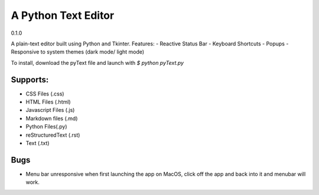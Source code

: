 =====================
A Python Text Editor 
=====================

0.1.0

A plain-text editor built using Python and Tkinter. Features:
- Reactive Status Bar
- Keyboard Shortcuts
- Popups
- Responsive to system themes (dark mode/ light mode)

To install, download the pyText file and launch with `$ python pyText.py`

Supports:
=========
- CSS Files (.css)
- HTML Files (.html)
- Javascript Files (.js)
- Markdown files (.md)
- Python Files(.py)
- reStructuredText (.rst)
- Text (.txt)

Bugs
====
- Menu bar unresponsive when first launching the app on MacOS, click off the app and back into it and menubar will work. 
